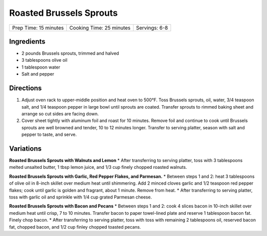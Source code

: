 Roasted Brussels Sprouts
========================

+-----------------------+--------------------------+---------------+
| Prep Time: 15 minutes | Cooking Time: 25 minutes | Servings: 6-8 |
+-----------------------+--------------------------+---------------+


Ingredients
-----------

-  2 pounds Brussels sprouts, trimmed and halved
-  3 tablespoons olive oil
-  1 tablespoon water
-  Salt and pepper


Directions
----------

1. Adjust oven rack to upper-middle position and heat oven to 500°F.
   Toss Brussels sprouts, oil, water, 3/4 teaspoon salt, and 1/4
   teaspoon pepper in large bowl until sprouts are coated. Transfer
   sprouts to rimmed baking sheet and arrange so cut sides are facing
   down.
2. Cover sheet tightly with aluminum foil and roast for 10 minutes.
   Remove foil and continue to cook until Brussels sprouts are well
   browned and tender, 10 to 12 minutes longer. Transfer to serving
   platter, season with salt and pepper to taste, and serve.


Variations
----------

**Roasted Brussels Sprouts with Walnuts and Lemon** \* After
transferring to serving platter, toss with 3 tablespoons melted unsalted
butter, 1 tbsp lemon juice, and 1/3 cup finely chopped roasted walnuts.

**Roasted Brussels Sprouts with Garlic, Red Pepper Flakes, and
Parmesan.** \* Between steps 1 and 2: heat 3 tablespoons of olive oil in
8-inch skillet over medium heat until shimmering. Add 2 minced cloves
garlic and 1/2 teaspoon red pepper flakes; cook until garlic is golden
and fragrant, about 1 minute. Remove from heat. \* After transferring to
serving platter, toss with garlic oil and sprinkle with 1/4 cup grated
Parmesan cheese.

**Roasted Brussels Sprouts with Bacon and Pecans** \* Between steps 1
and 2: cook 4 slices bacon in 10-inch skillet over medium heat until
crisp, 7 to 10 minutes. Transfer bacon to paper towel-lined plate and
reserve 1 tablespoon bacon fat. Finely chop bacon. \* After transferring
to serving platter, toss with toss with remaining 2 tablespoons oil,
reserved bacon fat, chopped bacon, and 1/2 cup finley chopped toasted
pecans.

